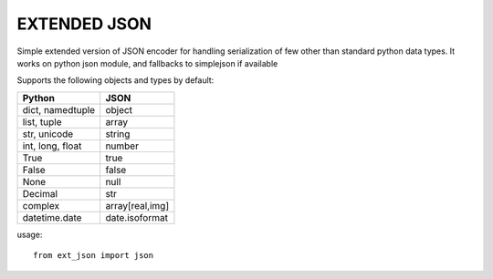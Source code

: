 EXTENDED JSON
=============


Simple extended version of JSON encoder for handling serialization of few
other than standard python data types. It works on python json module, and 
fallbacks to simplejson if available


Supports the following objects and types by default:

+-------------------+-----------------+
| Python            | JSON            |
+===================+=================+
| dict, namedtuple  | object          |
+-------------------+-----------------+
| list, tuple       | array           |
+-------------------+-----------------+
| str, unicode      | string          |
+-------------------+-----------------+
| int, long, float  | number          |
+-------------------+-----------------+
| True              | true            |
+-------------------+-----------------+
| False             | false           |
+-------------------+-----------------+
| None              | null            |
+-------------------+-----------------+
| Decimal           | str             |
+-------------------+-----------------+ 
| complex           | array[real,img] |
+-------------------+-----------------+
| datetime.date     | date.isoformat  |
+-------------------+-----------------+


usage::

 from ext_json import json